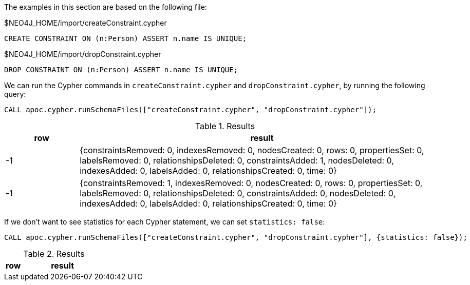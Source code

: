 The examples in this section are based on the following file:

.$NEO4J_HOME/import/createConstraint.cypher
[source, cypher]
----
CREATE CONSTRAINT ON (n:Person) ASSERT n.name IS UNIQUE;
----

.$NEO4J_HOME/import/dropConstraint.cypher
[source, cypher]
----
DROP CONSTRAINT ON (n:Person) ASSERT n.name IS UNIQUE;
----

We can run the Cypher commands in `createConstraint.cypher` and `dropConstraint.cypher`, by running the following query:

[source,cypher]
----
CALL apoc.cypher.runSchemaFiles(["createConstraint.cypher", "dropConstraint.cypher"]);
----

.Results
[opts="header", cols="1,5"]
|===
| row | result
| -1  | {constraintsRemoved: 0, indexesRemoved: 0, nodesCreated: 0, rows: 0, propertiesSet: 0, labelsRemoved: 0, relationshipsDeleted: 0, constraintsAdded: 1, nodesDeleted: 0, indexesAdded: 0, labelsAdded: 0, relationshipsCreated: 0, time: 0}
| -1  | {constraintsRemoved: 1, indexesRemoved: 0, nodesCreated: 0, rows: 0, propertiesSet: 0, labelsRemoved: 0, relationshipsDeleted: 0, constraintsAdded: 0, nodesDeleted: 0, indexesAdded: 0, labelsAdded: 0, relationshipsCreated: 0, time: 0}
|===

If we don't want to see statistics for each Cypher statement, we can set `statistics: false`:

[source,cypher]
----
CALL apoc.cypher.runSchemaFiles(["createConstraint.cypher", "dropConstraint.cypher"], {statistics: false});
----

.Results
[opts="header", cols="1,5"]
|===
| row | result
|===